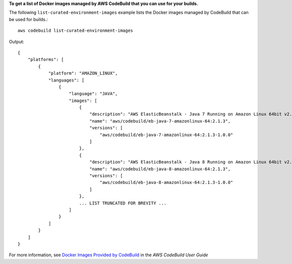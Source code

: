 **To get a list of Docker images managed by AWS CodeBuild that you can use for your builds.**

The following ``list-curated-environment-images`` example lists the Docker images managed by CodeBuild that can be used for builds.::

    aws codebuild list-curated-environment-images
    
Output::

    {
        "platforms": [
            {
                "platform": "AMAZON_LINUX",
                "languages": [
                    {
                        "language": "JAVA",
                        "images": [
                            {
                                "description": "AWS ElasticBeanstalk - Java 7 Running on Amazon Linux 64bit v2.1.3",
                                "name": "aws/codebuild/eb-java-7-amazonlinux-64:2.1.3",
                                "versions": [
                                    "aws/codebuild/eb-java-7-amazonlinux-64:2.1.3-1.0.0"
                                ]
                            },
                            {
                                "description": "AWS ElasticBeanstalk - Java 8 Running on Amazon Linux 64bit v2.1.3",
                                "name": "aws/codebuild/eb-java-8-amazonlinux-64:2.1.3",
                                "versions": [
                                    "aws/codebuild/eb-java-8-amazonlinux-64:2.1.3-1.0.0"
                                ]
                            },
                            ... LIST TRUNCATED FOR BREVITY ...
                        ]
                    }
                ]
            }
        ]
    }


For more information, see `Docker Images Provided by CodeBuild <https://docs.aws.amazon.com/codebuild/latest/userguide/build-env-ref-available.html>`_ in the *AWS CodeBuild User Guide*
